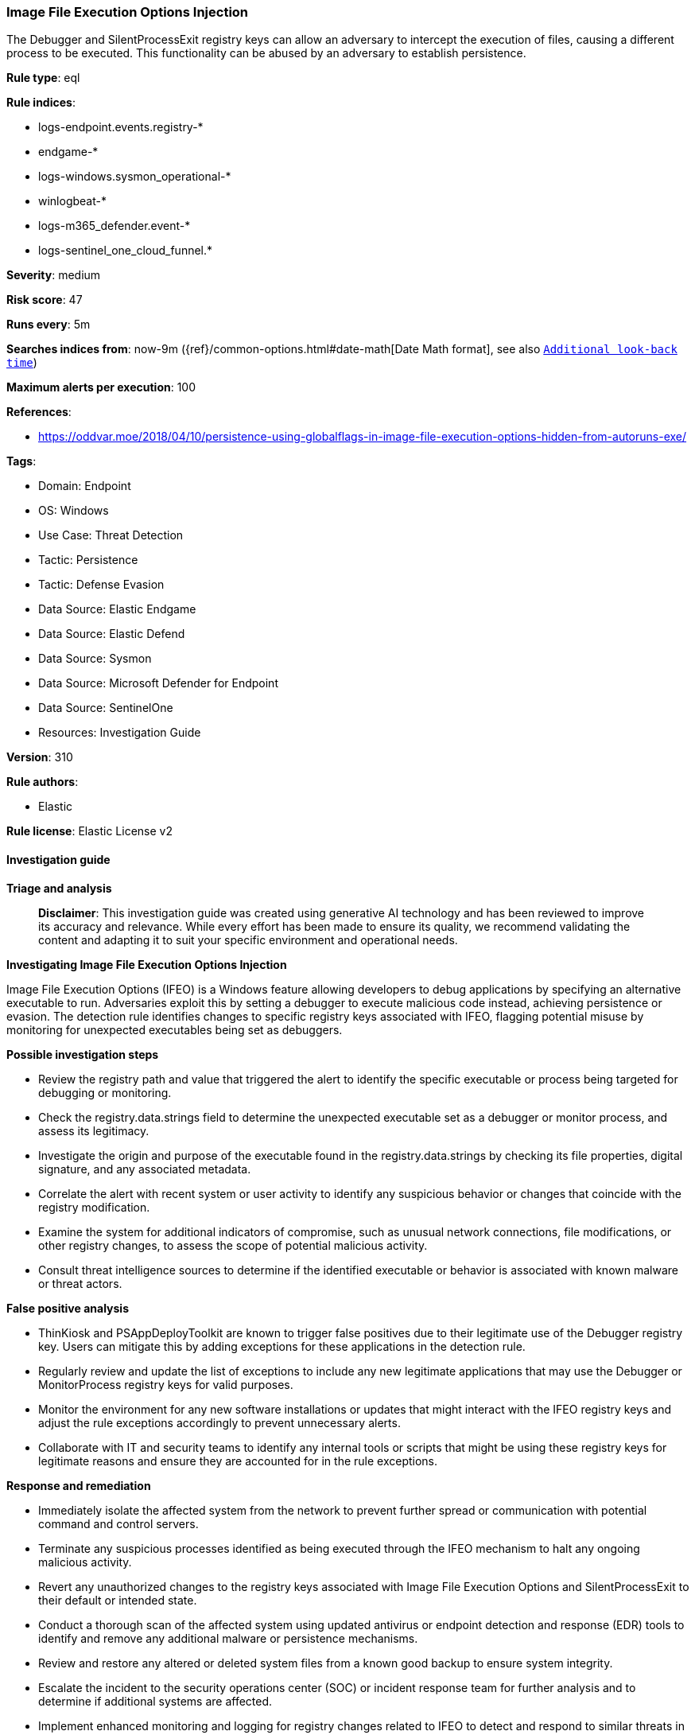 [[prebuilt-rule-8-14-21-image-file-execution-options-injection]]
=== Image File Execution Options Injection

The Debugger and SilentProcessExit registry keys can allow an adversary to intercept the execution of files, causing a different process to be executed. This functionality can be abused by an adversary to establish persistence.

*Rule type*: eql

*Rule indices*: 

* logs-endpoint.events.registry-*
* endgame-*
* logs-windows.sysmon_operational-*
* winlogbeat-*
* logs-m365_defender.event-*
* logs-sentinel_one_cloud_funnel.*

*Severity*: medium

*Risk score*: 47

*Runs every*: 5m

*Searches indices from*: now-9m ({ref}/common-options.html#date-math[Date Math format], see also <<rule-schedule, `Additional look-back time`>>)

*Maximum alerts per execution*: 100

*References*: 

* https://oddvar.moe/2018/04/10/persistence-using-globalflags-in-image-file-execution-options-hidden-from-autoruns-exe/

*Tags*: 

* Domain: Endpoint
* OS: Windows
* Use Case: Threat Detection
* Tactic: Persistence
* Tactic: Defense Evasion
* Data Source: Elastic Endgame
* Data Source: Elastic Defend
* Data Source: Sysmon
* Data Source: Microsoft Defender for Endpoint
* Data Source: SentinelOne
* Resources: Investigation Guide

*Version*: 310

*Rule authors*: 

* Elastic

*Rule license*: Elastic License v2


==== Investigation guide



*Triage and analysis*


> **Disclaimer**:
> This investigation guide was created using generative AI technology and has been reviewed to improve its accuracy and relevance. While every effort has been made to ensure its quality, we recommend validating the content and adapting it to suit your specific environment and operational needs.


*Investigating Image File Execution Options Injection*


Image File Execution Options (IFEO) is a Windows feature allowing developers to debug applications by specifying an alternative executable to run. Adversaries exploit this by setting a debugger to execute malicious code instead, achieving persistence or evasion. The detection rule identifies changes to specific registry keys associated with IFEO, flagging potential misuse by monitoring for unexpected executables being set as debuggers.


*Possible investigation steps*


- Review the registry path and value that triggered the alert to identify the specific executable or process being targeted for debugging or monitoring.
- Check the registry.data.strings field to determine the unexpected executable set as a debugger or monitor process, and assess its legitimacy.
- Investigate the origin and purpose of the executable found in the registry.data.strings by checking its file properties, digital signature, and any associated metadata.
- Correlate the alert with recent system or user activity to identify any suspicious behavior or changes that coincide with the registry modification.
- Examine the system for additional indicators of compromise, such as unusual network connections, file modifications, or other registry changes, to assess the scope of potential malicious activity.
- Consult threat intelligence sources to determine if the identified executable or behavior is associated with known malware or threat actors.


*False positive analysis*


- ThinKiosk and PSAppDeployToolkit are known to trigger false positives due to their legitimate use of the Debugger registry key. Users can mitigate this by adding exceptions for these applications in the detection rule.
- Regularly review and update the list of exceptions to include any new legitimate applications that may use the Debugger or MonitorProcess registry keys for valid purposes.
- Monitor the environment for any new software installations or updates that might interact with the IFEO registry keys and adjust the rule exceptions accordingly to prevent unnecessary alerts.
- Collaborate with IT and security teams to identify any internal tools or scripts that might be using these registry keys for legitimate reasons and ensure they are accounted for in the rule exceptions.


*Response and remediation*


- Immediately isolate the affected system from the network to prevent further spread or communication with potential command and control servers.
- Terminate any suspicious processes identified as being executed through the IFEO mechanism to halt any ongoing malicious activity.
- Revert any unauthorized changes to the registry keys associated with Image File Execution Options and SilentProcessExit to their default or intended state.
- Conduct a thorough scan of the affected system using updated antivirus or endpoint detection and response (EDR) tools to identify and remove any additional malware or persistence mechanisms.
- Review and restore any altered or deleted system files from a known good backup to ensure system integrity.
- Escalate the incident to the security operations center (SOC) or incident response team for further analysis and to determine if additional systems are affected.
- Implement enhanced monitoring and logging for registry changes related to IFEO to detect and respond to similar threats in the future.

==== Rule query


[source, js]
----------------------------------
registry where host.os.type == "windows" and event.type == "change" and
  registry.value : ("Debugger", "MonitorProcess") and length(registry.data.strings) > 0 and
  registry.path : (
    "HKLM\\SOFTWARE\\Microsoft\\Windows NT\\CurrentVersion\\Image File Execution Options\\*.exe\\Debugger",
    "HKLM\\SOFTWARE\\WOW6432Node\\Microsoft\\Windows NT\\CurrentVersion\\Image File Execution Options\\*\\Debugger",
    "HKLM\\SOFTWARE\\Microsoft\\Windows NT\\CurrentVersion\\SilentProcessExit\\*\\MonitorProcess",
    "HKLM\\SOFTWARE\\WOW6432Node\\Microsoft\\Windows NT\\CurrentVersion\\SilentProcessExit\\*\\MonitorProcess",
    "\\REGISTRY\\MACHINE\\SOFTWARE\\Microsoft\\Windows NT\\CurrentVersion\\Image File Execution Options\\*.exe\\Debugger",
    "\\REGISTRY\\MACHINE\\SOFTWARE\\WOW6432Node\\Microsoft\\Windows NT\\CurrentVersion\\Image File Execution Options\\*\\Debugger",
    "\\REGISTRY\\MACHINE\\SOFTWARE\\Microsoft\\Windows NT\\CurrentVersion\\SilentProcessExit\\*\\MonitorProcess",
    "\\REGISTRY\\MACHINE\\SOFTWARE\\WOW6432Node\\Microsoft\\Windows NT\\CurrentVersion\\SilentProcessExit\\*\\MonitorProcess",
    "MACHINE\\SOFTWARE\\Microsoft\\Windows NT\\CurrentVersion\\Image File Execution Options\\*.exe\\Debugger",
    "MACHINE\\SOFTWARE\\WOW6432Node\\Microsoft\\Windows NT\\CurrentVersion\\Image File Execution Options\\*\\Debugger",
    "MACHINE\\SOFTWARE\\Microsoft\\Windows NT\\CurrentVersion\\SilentProcessExit\\*\\MonitorProcess",
    "MACHINE\\SOFTWARE\\WOW6432Node\\Microsoft\\Windows NT\\CurrentVersion\\SilentProcessExit\\*\\MonitorProcess"
  ) and
    /* add FPs here */
  not registry.data.strings regex~ ("""C:\\Program Files( \(x86\))?\\ThinKiosk\\thinkiosk\.exe""", """.*\\PSAppDeployToolkit\\.*""")

----------------------------------

*Framework*: MITRE ATT&CK^TM^

* Tactic:
** Name: Persistence
** ID: TA0003
** Reference URL: https://attack.mitre.org/tactics/TA0003/
* Technique:
** Name: Event Triggered Execution
** ID: T1546
** Reference URL: https://attack.mitre.org/techniques/T1546/
* Sub-technique:
** Name: Image File Execution Options Injection
** ID: T1546.012
** Reference URL: https://attack.mitre.org/techniques/T1546/012/
* Tactic:
** Name: Defense Evasion
** ID: TA0005
** Reference URL: https://attack.mitre.org/tactics/TA0005/
* Technique:
** Name: Modify Registry
** ID: T1112
** Reference URL: https://attack.mitre.org/techniques/T1112/

